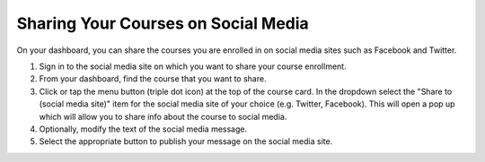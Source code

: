 .. _Sharing Your Courses on Social Media:

Sharing Your Courses on Social Media
####################################

.. tags:: educator, how-to

On your dashboard, you can share the courses you are enrolled in on social
media sites such as Facebook and Twitter.

.. only:: Open_edX

 This feature is available only if it has been enabled by your course provider.

#. Sign in to the social media site on which you want to share your course
   enrollment.

#. From your dashboard, find the course that you want to share.

#. Click or tap the menu button (triple dot icon) at the top of the course
   card. In the dropdown select the "Share to (social media site)" item for the
   social media site of your choice (e.g. Twitter, Facebook). This will open a
   pop up which will allow you to share info about the course to social media.

#. Optionally, modify the text of the social media message.

#. Select the appropriate button to publish your message on the social media
   site.

.. _Explore edX Programs:

.. only:: Partners


.. seealso::
 :class: dropdown

 :ref:`What is the Course Dashboard` (concept)

 :ref:`View Another Learner's Profile` (how-to)
 
 :ref:`What is the User Profile Page` (concept)
 
 :ref:`Add or Update a Limited Profile` (how-to)
 
 :ref:`Add or Update a Full Profile` (how-to)

 :ref:`Updating Course-Specific Settings` (how-to)
 
 :ref:`Add Links to Your Personal Social Media Accounts` (how-to)